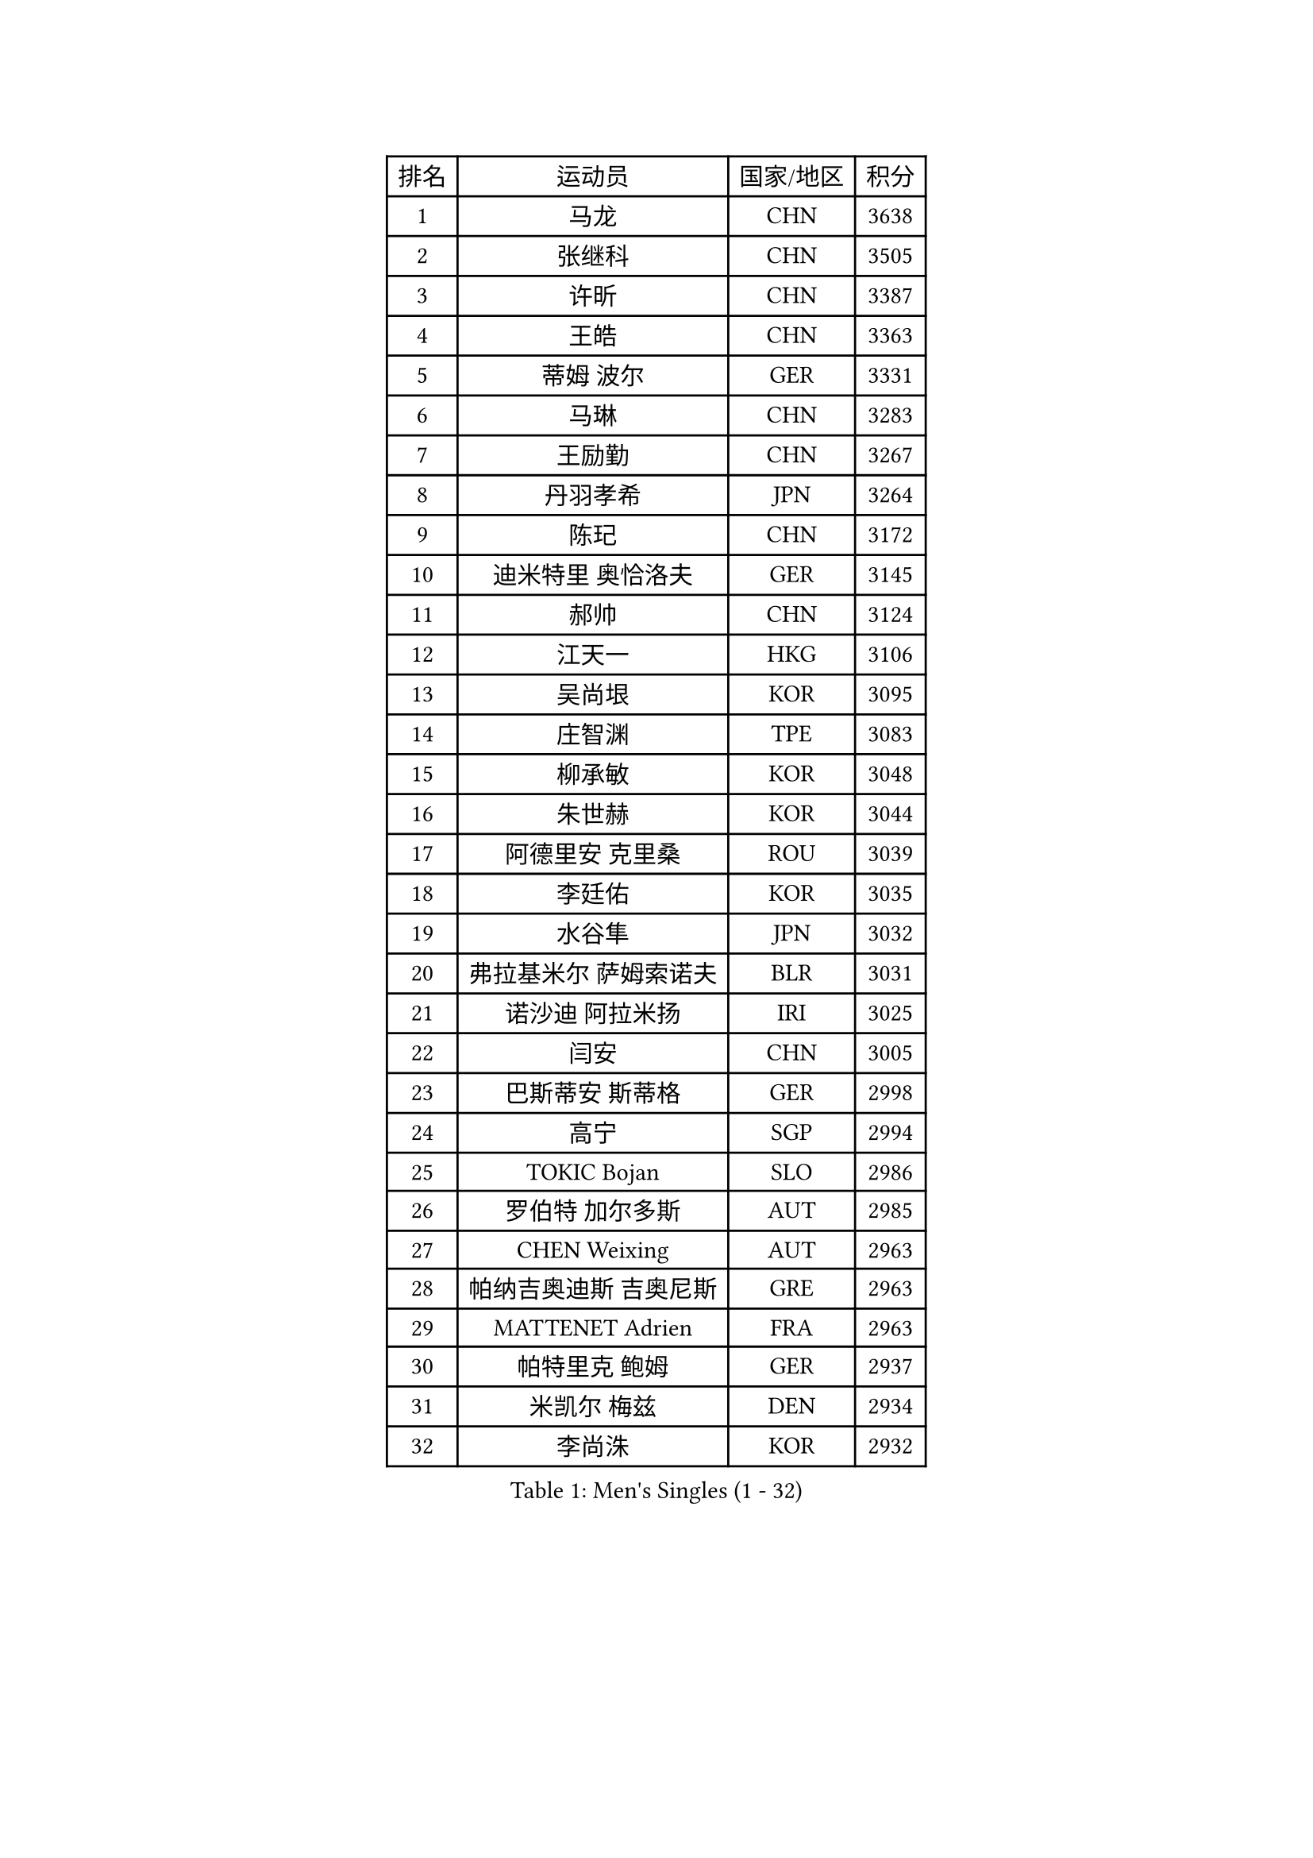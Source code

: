 
#set text(font: ("Courier New", "NSimSun"))
#figure(
  caption: "Men's Singles (1 - 32)",
    table(
      columns: 4,
      [排名], [运动员], [国家/地区], [积分],
      [1], [马龙], [CHN], [3638],
      [2], [张继科], [CHN], [3505],
      [3], [许昕], [CHN], [3387],
      [4], [王皓], [CHN], [3363],
      [5], [蒂姆 波尔], [GER], [3331],
      [6], [马琳], [CHN], [3283],
      [7], [王励勤], [CHN], [3267],
      [8], [丹羽孝希], [JPN], [3264],
      [9], [陈玘], [CHN], [3172],
      [10], [迪米特里 奥恰洛夫], [GER], [3145],
      [11], [郝帅], [CHN], [3124],
      [12], [江天一], [HKG], [3106],
      [13], [吴尚垠], [KOR], [3095],
      [14], [庄智渊], [TPE], [3083],
      [15], [柳承敏], [KOR], [3048],
      [16], [朱世赫], [KOR], [3044],
      [17], [阿德里安 克里桑], [ROU], [3039],
      [18], [李廷佑], [KOR], [3035],
      [19], [水谷隼], [JPN], [3032],
      [20], [弗拉基米尔 萨姆索诺夫], [BLR], [3031],
      [21], [诺沙迪 阿拉米扬], [IRI], [3025],
      [22], [闫安], [CHN], [3005],
      [23], [巴斯蒂安 斯蒂格], [GER], [2998],
      [24], [高宁], [SGP], [2994],
      [25], [TOKIC Bojan], [SLO], [2986],
      [26], [罗伯特 加尔多斯], [AUT], [2985],
      [27], [CHEN Weixing], [AUT], [2963],
      [28], [帕纳吉奥迪斯 吉奥尼斯], [GRE], [2963],
      [29], [MATTENET Adrien], [FRA], [2963],
      [30], [帕特里克 鲍姆], [GER], [2937],
      [31], [米凯尔 梅兹], [DEN], [2934],
      [32], [李尚洙], [KOR], [2932],
    )
  )#pagebreak()

#set text(font: ("Courier New", "NSimSun"))
#figure(
  caption: "Men's Singles (33 - 64)",
    table(
      columns: 4,
      [排名], [运动员], [国家/地区], [积分],
      [33], [岸川圣也], [JPN], [2927],
      [34], [LUNDQVIST Jens], [SWE], [2909],
      [35], [SKACHKOV Kirill], [RUS], [2897],
      [36], [林高远], [CHN], [2895],
      [37], [KARAKASEVIC Aleksandar], [SRB], [2891],
      [38], [ZHAN Jian], [SGP], [2886],
      [39], [JANG Song Man], [PRK], [2869],
      [40], [LIN Ju], [DOM], [2866],
      [41], [LIVENTSOV Alexey], [RUS], [2857],
      [42], [马克斯 弗雷塔斯], [POR], [2851],
      [43], [LEUNG Chu Yan], [HKG], [2851],
      [44], [吉村真晴], [JPN], [2849],
      [45], [MATSUDAIRA Kenji], [JPN], [2846],
      [46], [蒂亚戈 阿波罗尼亚], [POR], [2845],
      [47], [吉田海伟], [JPN], [2837],
      [48], [金珉锡], [KOR], [2831],
      [49], [MONTEIRO Joao], [POR], [2831],
      [50], [WANG Eugene], [CAN], [2825],
      [51], [#text(gray, "高礼泽")], [HKG], [2824],
      [52], [CHTCHETININE Evgueni], [BLR], [2822],
      [53], [HABESOHN Daniel], [AUT], [2819],
      [54], [CHO Eonrae], [KOR], [2814],
      [55], [SEO Hyundeok], [KOR], [2812],
      [56], [松平健太], [JPN], [2811],
      [57], [KIM Hyok Bong], [PRK], [2806],
      [58], [PATTANTYUS Adam], [HUN], [2804],
      [59], [ACHANTA Sharath Kamal], [IND], [2794],
      [60], [丁祥恩], [KOR], [2791],
      [61], [TAKAKIWA Taku], [JPN], [2790],
      [62], [克里斯蒂安 苏斯], [GER], [2788],
      [63], [帕特里克 弗朗西斯卡], [GER], [2779],
      [64], [GERELL Par], [SWE], [2776],
    )
  )#pagebreak()

#set text(font: ("Courier New", "NSimSun"))
#figure(
  caption: "Men's Singles (65 - 96)",
    table(
      columns: 4,
      [排名], [运动员], [国家/地区], [积分],
      [65], [VANG Bora], [TUR], [2771],
      [66], [侯英超], [CHN], [2771],
      [67], [维尔纳 施拉格], [AUT], [2766],
      [68], [艾曼纽 莱贝松], [FRA], [2765],
      [69], [张一博], [JPN], [2761],
      [70], [卢文 菲鲁斯], [GER], [2754],
      [71], [#text(gray, "RUBTSOV Igor")], [RUS], [2752],
      [72], [BOBOCICA Mihai], [ITA], [2752],
      [73], [郑荣植], [KOR], [2750],
      [74], [SMIRNOV Alexey], [RUS], [2748],
      [75], [唐鹏], [HKG], [2748],
      [76], [CHEN Feng], [SGP], [2748],
      [77], [让 米歇尔 赛弗], [BEL], [2746],
      [78], [SAHA Subhajit], [IND], [2742],
      [79], [利亚姆 皮切福德], [ENG], [2741],
      [80], [YIN Hang], [CHN], [2734],
      [81], [MATSUMOTO Cazuo], [BRA], [2732],
      [82], [卡林尼科斯 格林卡], [GRE], [2729],
      [83], [HE Zhiwen], [ESP], [2729],
      [84], [黄镇廷], [HKG], [2729],
      [85], [ZWICKL Daniel], [HUN], [2726],
      [86], [陈建安], [TPE], [2726],
      [87], [PEREIRA Andy], [CUB], [2723],
      [88], [#text(gray, "SONG Hongyuan")], [CHN], [2720],
      [89], [JEVTOVIC Marko], [SRB], [2718],
      [90], [SHIBAEV Alexander], [RUS], [2711],
      [91], [AGUIRRE Marcelo], [PAR], [2707],
      [92], [TAN Ruiwu], [CRO], [2704],
      [93], [LASHIN El-Sayed], [EGY], [2703],
      [94], [安德烈 加奇尼], [CRO], [2702],
      [95], [DRINKHALL Paul], [ENG], [2701],
      [96], [HENZELL William], [AUS], [2699],
    )
  )#pagebreak()

#set text(font: ("Courier New", "NSimSun"))
#figure(
  caption: "Men's Singles (97 - 128)",
    table(
      columns: 4,
      [排名], [运动员], [国家/地区], [积分],
      [97], [LI Ahmet], [TUR], [2699],
      [98], [GORAK Daniel], [POL], [2697],
      [99], [KOU Lei], [UKR], [2696],
      [100], [WU Chih-Chi], [TPE], [2691],
      [101], [GOLOVANOV Stanislav], [BUL], [2691],
      [102], [SUCH Bartosz], [POL], [2688],
      [103], [UEDA Jin], [JPN], [2688],
      [104], [PROKOPCOV Dmitrij], [CZE], [2687],
      [105], [CHEUNG Yuk], [HKG], [2686],
      [106], [KIM Song Nam], [PRK], [2685],
      [107], [JAKAB Janos], [HUN], [2682],
      [108], [ANTHONY Amalraj], [IND], [2682],
      [109], [LI Ping], [QAT], [2680],
      [110], [FLORAS Robert], [POL], [2679],
      [111], [西蒙 高兹], [FRA], [2678],
      [112], [ZHMUDENKO Yaroslav], [UKR], [2671],
      [113], [CIOTI Constantin], [ROU], [2670],
      [114], [PRIMORAC Zoran], [CRO], [2669],
      [115], [FEJER-KONNERTH Zoltan], [GER], [2667],
      [116], [MADRID Marcos], [MEX], [2666],
      [117], [KIM Donghyun], [KOR], [2665],
      [118], [KOLAREK Tomislav], [CRO], [2663],
      [119], [BURGIS Matiss], [LAT], [2661],
      [120], [HUNG Tzu-Hsiang], [TPE], [2661],
      [121], [WU Jiaji], [DOM], [2659],
      [122], [TOSIC Roko], [CRO], [2657],
      [123], [KORBEL Petr], [CZE], [2653],
      [124], [ROBINOT Quentin], [FRA], [2653],
      [125], [PETO Zsolt], [SRB], [2652],
      [126], [WANG Zengyi], [POL], [2645],
      [127], [DIDUKH Oleksandr], [UKR], [2645],
      [128], [KASAHARA Hiromitsu], [JPN], [2640],
    )
  )